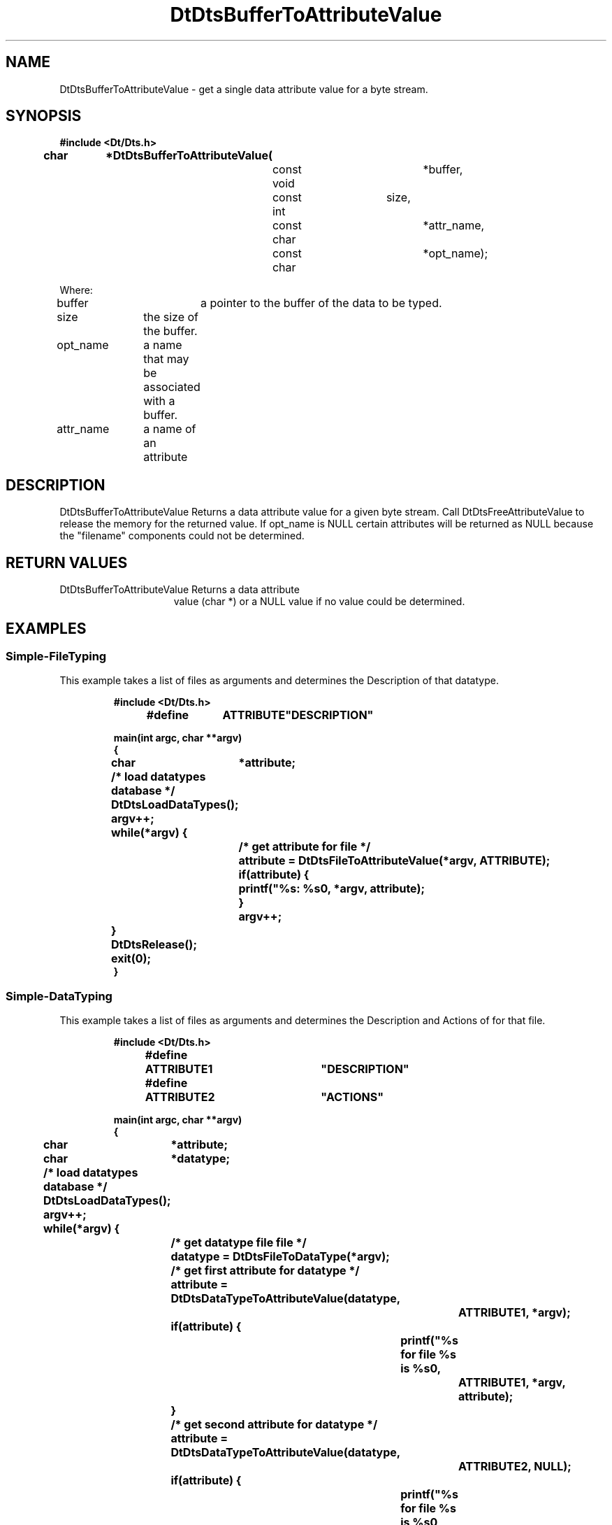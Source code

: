...\" **  (c) Copyright 1993, 1994 Hewlett-Packard Company
...\" **  (c) Copyright 1993, 1994 International Business Machines Corp.
...\" **  (c) Copyright 1993, 1994 Sun Microsystems, Inc.
...\" **  (c) Copyright 1993, 1994 Unix System Labs, Inc.,
...\" **      a subsidiary of Novell, Inc.
.\"--- Substitute the appropriate text for items beginning and ending with `_'
.\"--- (for example, _TITLE_ and _name_).  \-option_ items begin with
.\"--- `\-' (en-dash) and end with `_'.  Do not delete the `\-' characters.
.\"--- Be sure to use upper or lower case indicated for each item.
.\"---
.\"--- You need only use the parts of this template appropriate for your
.\"--- particular man page.  Delete the parts that aren't pertinent.
.\"---
.\"--- If your man page is copyrighted, please preserve the copyright
.\"--- notice.
.\"---
.\"--- For CDE: The following sections are mandatory: Page Heading, NAME
.\"--- CONFIGURATION (section 7 only), SYNOPSIS, PROTOCOL (section 3R only),
.\"--- DESCRIPTION, IOCTLS (section 7 only), OPTIONS, RETURN VALUES,
.\"--- ENVIRONMENT (if applicable), FILES, SEE ALSO
.\"---
.\"----------------------------------------------------------------------------
.\"---
.\"--- The following line is an instruction which insures that any
.\"--- preprocessors applied to the man page will be invoked in the proper
.\"--- order.  `t' refers to tbl, `e' refers to eqn and `p' refers to pic.
.\"--- Only include those necessary for your particular man page.
.\"--- IF THERE AE NONE DELETE THIS LINE!
.\"---
'\" tep
.\"---
.\"----------------------------------------------------------------------------
.\"--- THIS IS NOT NECESSARY FOR CDE:
.\"--- The next line is the SCCS ID line, which must appear in any file
.\"--- under the control of SCCS.  It contains extraneous zero-width characters
.\"--- `\&' to prevent SCCS from interpreting it as the SCCS line for this
.\"--- template file.  Executing this template will produce a version of the
.\"--- template with these characters removed, thereby generating a valid
.\"--- SCCS line ID for your man page.
.\"---
.\"--- _source_ is where the page comes from, for example, "UCB 4.3 BSD"
.\"--- or "S5r3".  For Sun-originated pages, the "from" information may
.\"--- omitted.
.\"---
.\" %\&Z%%\&M% %\&I% %\&E% SMI; from _source_
.\"---
.\"----------------------------------------------------------------------------
.\"---
.\"--- PAGE HEADING
.\"--- This section provides information for the header and footer of the man
.\"--- page.  _title_ the name of the man page.  This should correspond to the
.\"--- first word in the NAME line.  _#S_ specifies the manual section in 
.\"--- which the page will appear, where # is the number of the section and 
.\"--- S (if needed) is the letter of the subsection (S should be captalized).
.\"--- The _Month_ should be abbreviated (Sep.\"--- Oct).
.\"--- Include the last changed date in both _TH_ and _BH_.
.\"--- 
.\"---
.TH DtDtsBufferToAttributeValue 3 "15 Dec. 1993"
.BH "15 Dec. -1993"
.\"---
.\"----------------------------------------------------------------------------
.\"---
.\"--- NAME
.\"--- This section is used by cross-referencing programs.  Hence, do not
.\"--- use any font changes or troff escape sequences in this section.
.\"--- The _summary-line_ is brief, all on one line.
.\"---
.SH NAME
DtDtsBufferToAttributeValue \- get a single data attribute value
for a byte stream.
.\"---
.\"----------------------------------------------------------------------------
.\"---
.\"--- SYNOPSIS 
.\"--- This section is a syntax diagram.  Use the following lines for pages in
.\"--- manual Sections 1, 1M, 5 and 8:
.\"---
.SH SYNOPSIS
.\"---
.\"--- Use the following lines for pages in manual Sections 2, 3, 5 and 7: 
.\"---
.LP
.nf
.ft 3
#include <Dt/Dts.h>
.sp .5v
.B


char		*DtDtsBufferToAttributeValue(
				const void		*buffer,
				const int		size,
				const char		*attr_name,
				const char		*opt_name);

Where:

buffer		a pointer to the buffer of the data to be typed.
size		the size of the buffer.
opt_name	a name that may be associated with a buffer.
attr_name	a name of an attribute


.ft 1
.fi
.\"---
.\"----------------------------------------------------------------------------
.\"---
.\"--- DESCRIPTION 
.\"--- This section tells concisely what the command (function, device or
.\"--- file format) does.  Do not discuss options or cite examples.
.\"---
.SH DESCRIPTION
.\"---
.\"--- The _1st_index_term_ and _2nd_index_term_ will appear in the manual
.\"--- index.  _format_of_1st_ and _format_of_2nd_ specify formatting for
.\"--- these index entries.
.\"---
.IX "_1st_index_term_" "_2nd_index_term_" "_format_of_1st_" "_format_of_2nd_"
.LP

DtDtsBufferToAttributeValue Returns a data attribute value for a given byte stream. Call DtDtsFreeAttributeValue to release the memory for the returned value. If opt_name is NULL certain attributes will be returned as NULL because
the "filename" components could not be determined.


.\"---
.\"----------------------------------------------------------------------------
.\"---
.\"--- RETURN VALUES
.\"--- This section appears in pages from Sections 2 and 3 only.
.\"--- List the _values_ that the function returns and give _explanations_.
.\"---
.SH "RETURN VALUES"
.TP 15
DtDtsBufferToAttributeValue Returns a data attribute
value (char *) or a
NULL value if no value could be determined.

.\"---
.\"----------------------------------------------------------------------------
.\"---
.\"--- EXAMPLES
.\"--- This section gives examples of how to use the command (function
.\"--- or file format).  Always preface an example with an _introduction_.
.\"--- If there are multiple examples, use separate subsection headings
.\"--- for each _example-type_.  Otherwise, omit these headings.
.\"---
.SH EXAMPLES
.SS Simple-FileTyping
.LP
This example takes a list of files as arguments and determines the Description
of that datatype.
.LP
.RS
.ft 3
.nf

#include <Dt/Dts.h>

#define	ATTRIBUTE	"DESCRIPTION"

main(int argc, char **argv)
{
	char	*attribute;

	/* load datatypes database */
	DtDtsLoadDataTypes();

	argv++;
	while(*argv) {
		/* get attribute for file */
		attribute = DtDtsFileToAttributeValue(*argv, ATTRIBUTE);

		if(attribute) {
			printf("%s: %s\n", *argv, attribute);
		}
		argv++;
	}
	DtDtsRelease();
	exit(0);
}

.fi
.ft
.RE
.LP
.SS Simple-DataTyping
.LP
This example takes a list of files as arguments and determines the Description
and Actions of for that file.
.LP
.RS
.ft 3
.nf

#include <Dt/Dts.h>

#define	ATTRIBUTE1	"DESCRIPTION"
#define	ATTRIBUTE2	"ACTIONS"

main(int argc, char **argv)
{
	char	*attribute;
	char	*datatype;

	/* load datatypes database */
	DtDtsLoadDataTypes();

	argv++;
	while(*argv) {
		/* get datatype file file */
		datatype = DtDtsFileToDataType(*argv);

		/* get first attribute for datatype */
		attribute = DtDtsDataTypeToAttributeValue(datatype,
					ATTRIBUTE1, *argv);
		if(attribute) {
			printf("%s for file %s is %s\n",
				ATTRIBUTE1, *argv, attribute);
		}

		/* get second attribute for datatype */
		attribute = DtDtsDataTypeToAttributeValue(datatype,
					ATTRIBUTE2, NULL);
		if(attribute) {
			printf("%s for file %s is %s\n",
				ATTRIBUTE2, *argv, attribute);
		}
		argv++;
	}
	DtDtsRelease();
	exit(0);
}

.fi
.ft
.RE
.LP
.\"---
.\"----------------------------------------------------------------------------
.\"---
.\"--- SEE ALSO
.\"--- This section lists references to other man pages, in-house
.\"--- documents and other publications.
.\"---
.SH "SEE ALSO"
.BR DtDtsLoadDataTypes (3),
.BR DtDtsDataToDataType (3),
.BR DtDtsFileToDataType (3),
.BR DtDtsFileToAttributeList (3),
.BR DtDtsFileToAttributeValue  (3),
.BR DtDtsBufferToDataType (3),
.BR DtDtsBufferToAttributeList (3),
.BR DtDtsBufferToAttributeValue (3),
.BR DtDtsDataTypeToAttributeList (3),
.BR DtDtsDataTypeToAttributeValue (3),
.BR DtDtsFreeDataType (3),
.BR DtDtsFreeAttributeList (3),
.BR DtDtsFreeAttributeValue (3),
.BR DtDtsRelease (3),
.BR DtDtsDataTypeNames (3),
.BR DtDtsFindAttribute (3),
.BR DtDtsFreeDataTypeNames (3),
.BR DtDtsSetDataType (3),
.BR DtDtsDataTypeIsAction (3),
.BR DtActionLabel (3),
.BR DtActionDescription (3),
.BR DtActionExists (3),
.BR DtActionInvoke (3),
.BR dtdtfile (3),
.BR DtDndDropRegister (3),
.BR dtcreateaction (1),
.BR dttypes (1),
.\"---
.\"--- >>DO NOT USE TZ MACRO FOR CDE MAN PAGES<< Use _TZ-macro-abbreviations_ 
.\"--- to list in-house documents
.\"--- (for example, "SUNDIAG" for "Sundiag User's Guide").
.\"--- Refer to /usr/doctools/tmac/tz.map or the Man Page Spec. Appendix B
.\"--- for a list of available arguments.
.\"---
.\".LP
.\".TZ _TZ-macro-abbreviation_
.\".LP
.\"---
.\"--- Use this format for listing publications:
.\"---
.\"_Author_,
.\".I "_Outside-Doc-Title_,"
.\"_Year-by-Holder_, _Publisher_.
.\"---
.\"----------------------------------------------------------------------------


